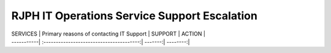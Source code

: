 RJPH IT Operations Service Support Escalation
=============================================

| SERVICES   | Primary reasons of contacting IT Support | SUPPORT | ACTION   |
| -----------| :---------------------------------------:| -------:| --------:|